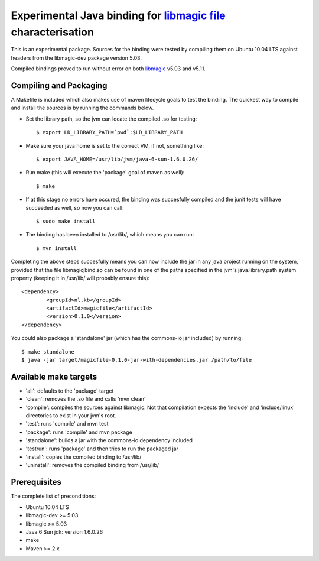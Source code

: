 Experimental Java binding for `libmagic <http://linux.die.net/man/3/libmagic>`_ `file <http://manpages.ubuntu.com/manpages/lucid/en/man1/file.1.html>`_ characterisation
======================

This is an experimental package. Sources for the binding were tested by compiling them on Ubuntu 10.04 LTS against headers from the libmagic-dev package version 5.03.

Compiled bindings proved to run without error on both `libmagic <http://linux.die.net/man/3/libmagic>`_ v5.03 and v5.11.

Compiling and Packaging
-------
A Makefile is included which also makes use of maven lifecycle goals to test the binding. The quickest way to compile and install the sources is by running the commands below.

- Set the library path, so the jvm can locate the compiled .so for testing::

    $ export LD_LIBRARY_PATH=`pwd`:$LD_LIBRARY_PATH

- Make sure your java home is set to the correct VM, if not, something like::

    $ export JAVA_HOME=/usr/lib/jvm/java-6-sun-1.6.0.26/

- Run make (this will execute the 'package' goal of maven as well)::

    $ make

- If at this stage no errors have occured, the binding was succesfully compiled and the junit tests will have succeeded as well, so now you can call::

    $ sudo make install

- The binding has been installed to /usr/lib/, which means you can run::

    $ mvn install

Completing the above steps succesfully means you can now include the jar in any java project running on the system, provided that the file libmagicjbind.so can be found in one of the paths specified in the jvm's java.library.path system property (keeping it in /usr/lib/ will probably ensure this)::

		<dependency>
			<groupId>nl.kb</groupId>
			<artifactId>magicfile</artifactId>
			<version>0.1.0</version>
		</dependency>


You could also package a 'standalone' jar (which has the commons-io jar included) by running::

		$ make standalone
		$ java -jar target/magicfile-0.1.0-jar-with-dependencies.jar /path/to/file



Available make targets
------------

- 'all': defaults to the 'package' target

- 'clean': removes the .so file and calls 'mvn clean'

- 'compile': compiles the sources against libmagic. Not that compilation expects the 'include' and 'include/linux' directories to exist in your jvm's root.

- 'test': runs 'compile' and mvn test

- 'package': runs 'compile' and mvn package

- 'standalone': builds a jar with the commons-io dependency included

- 'testrun': runs 'package' and then tries to run the packaged jar

- 'install': copies the compiled binding to /usr/lib/

- 'uninstall': removes the compiled binding from /usr/lib/

Prerequisites
-------
The complete list of preconditions:

- Ubuntu 10.04 LTS

- libmagic-dev >= 5.03

- libmagic >= 5.03

- Java 6 Sun jdk: version 1.6.0.26

- make

- Maven >= 2.x

